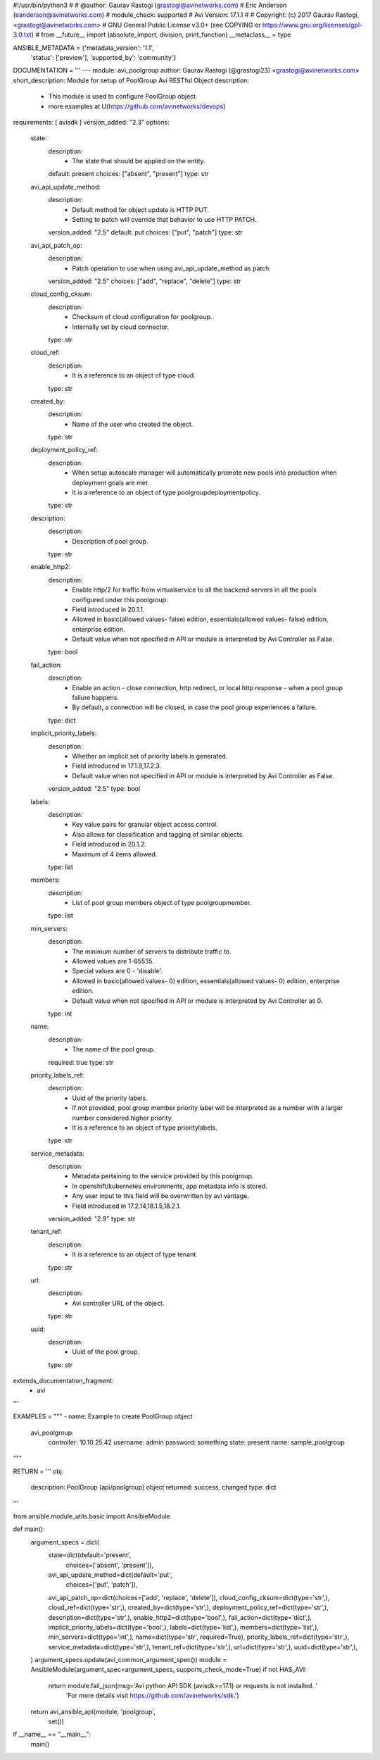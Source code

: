 #!/usr/bin/python3
#
# @author: Gaurav Rastogi (grastogi@avinetworks.com)
#          Eric Anderson (eanderson@avinetworks.com)
# module_check: supported
# Avi Version: 17.1.1
#
# Copyright: (c) 2017 Gaurav Rastogi, <grastogi@avinetworks.com>
# GNU General Public License v3.0+ (see COPYING or https://www.gnu.org/licenses/gpl-3.0.txt)
#
from __future__ import (absolute_import, division, print_function)
__metaclass__ = type


ANSIBLE_METADATA = {'metadata_version': '1.1',
                    'status': ['preview'],
                    'supported_by': 'community'}

DOCUMENTATION = '''
---
module: avi_poolgroup
author: Gaurav Rastogi (@grastogi23) <grastogi@avinetworks.com>
short_description: Module for setup of PoolGroup Avi RESTful Object
description:
    - This module is used to configure PoolGroup object
    - more examples at U(https://github.com/avinetworks/devops)
requirements: [ avisdk ]
version_added: "2.3"
options:
    state:
        description:
            - The state that should be applied on the entity.
        default: present
        choices: ["absent", "present"]
        type: str
    avi_api_update_method:
        description:
            - Default method for object update is HTTP PUT.
            - Setting to patch will override that behavior to use HTTP PATCH.
        version_added: "2.5"
        default: put
        choices: ["put", "patch"]
        type: str
    avi_api_patch_op:
        description:
            - Patch operation to use when using avi_api_update_method as patch.
        version_added: "2.5"
        choices: ["add", "replace", "delete"]
        type: str
    cloud_config_cksum:
        description:
            - Checksum of cloud configuration for poolgroup.
            - Internally set by cloud connector.
        type: str
    cloud_ref:
        description:
            - It is a reference to an object of type cloud.
        type: str
    created_by:
        description:
            - Name of the user who created the object.
        type: str
    deployment_policy_ref:
        description:
            - When setup autoscale manager will automatically promote new pools into production when deployment goals are met.
            - It is a reference to an object of type poolgroupdeploymentpolicy.
        type: str
    description:
        description:
            - Description of pool group.
        type: str
    enable_http2:
        description:
            - Enable http/2 for traffic from virtualservice to all the backend servers in all the pools configured under this poolgroup.
            - Field introduced in 20.1.1.
            - Allowed in basic(allowed values- false) edition, essentials(allowed values- false) edition, enterprise edition.
            - Default value when not specified in API or module is interpreted by Avi Controller as False.
        type: bool
    fail_action:
        description:
            - Enable an action - close connection, http redirect, or local http response - when a pool group failure happens.
            - By default, a connection will be closed, in case the pool group experiences a failure.
        type: dict
    implicit_priority_labels:
        description:
            - Whether an implicit set of priority labels is generated.
            - Field introduced in 17.1.9,17.2.3.
            - Default value when not specified in API or module is interpreted by Avi Controller as False.
        version_added: "2.5"
        type: bool
    labels:
        description:
            - Key value pairs for granular object access control.
            - Also allows for classification and tagging of similar objects.
            - Field introduced in 20.1.2.
            - Maximum of 4 items allowed.
        type: list
    members:
        description:
            - List of pool group members object of type poolgroupmember.
        type: list
    min_servers:
        description:
            - The minimum number of servers to distribute traffic to.
            - Allowed values are 1-65535.
            - Special values are 0 - 'disable'.
            - Allowed in basic(allowed values- 0) edition, essentials(allowed values- 0) edition, enterprise edition.
            - Default value when not specified in API or module is interpreted by Avi Controller as 0.
        type: int
    name:
        description:
            - The name of the pool group.
        required: true
        type: str
    priority_labels_ref:
        description:
            - Uuid of the priority labels.
            - If not provided, pool group member priority label will be interpreted as a number with a larger number considered higher priority.
            - It is a reference to an object of type prioritylabels.
        type: str
    service_metadata:
        description:
            - Metadata pertaining to the service provided by this poolgroup.
            - In openshift/kubernetes environments, app metadata info is stored.
            - Any user input to this field will be overwritten by avi vantage.
            - Field introduced in 17.2.14,18.1.5,18.2.1.
        version_added: "2.9"
        type: str
    tenant_ref:
        description:
            - It is a reference to an object of type tenant.
        type: str
    url:
        description:
            - Avi controller URL of the object.
        type: str
    uuid:
        description:
            - Uuid of the pool group.
        type: str
extends_documentation_fragment:
    - avi
'''

EXAMPLES = """
- name: Example to create PoolGroup object
  avi_poolgroup:
    controller: 10.10.25.42
    username: admin
    password: something
    state: present
    name: sample_poolgroup
"""

RETURN = '''
obj:
    description: PoolGroup (api/poolgroup) object
    returned: success, changed
    type: dict
'''

from ansible.module_utils.basic import AnsibleModule


def main():
    argument_specs = dict(
        state=dict(default='present',
                   choices=['absent', 'present']),
        avi_api_update_method=dict(default='put',
                                   choices=['put', 'patch']),
        avi_api_patch_op=dict(choices=['add', 'replace', 'delete']),
        cloud_config_cksum=dict(type='str',),
        cloud_ref=dict(type='str',),
        created_by=dict(type='str',),
        deployment_policy_ref=dict(type='str',),
        description=dict(type='str',),
        enable_http2=dict(type='bool',),
        fail_action=dict(type='dict',),
        implicit_priority_labels=dict(type='bool',),
        labels=dict(type='list',),
        members=dict(type='list',),
        min_servers=dict(type='int',),
        name=dict(type='str', required=True),
        priority_labels_ref=dict(type='str',),
        service_metadata=dict(type='str',),
        tenant_ref=dict(type='str',),
        url=dict(type='str',),
        uuid=dict(type='str',),
    )
    argument_specs.update(avi_common_argument_spec())
    module = AnsibleModule(argument_spec=argument_specs, supports_check_mode=True)
    if not HAS_AVI:
        return module.fail_json(msg='Avi python API SDK (avisdk>=17.1) or requests is not installed. '
                                    'For more details visit https://github.com/avinetworks/sdk.')

    return avi_ansible_api(module, 'poolgroup',
                           set())


if __name__ == "__main__":
    main()
